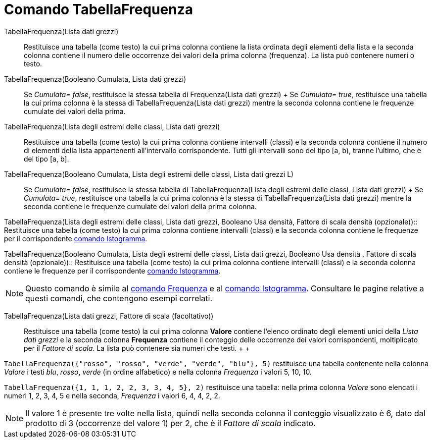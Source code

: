= Comando TabellaFrequenza

TabellaFrequenza(Lista dati grezzi)::
  Restituisce una tabella (come testo) la cui prima colonna contiene la lista ordinata degli elementi della lista e la
  seconda colonna contiene il numero delle occorrenze dei valori della prima colonna (frequenza). La lista può contenere
  numeri o testo.

TabellaFrequenza(Booleano Cumulata, Lista dati grezzi)::
  Se _Cumulata= false_, restituisce la stessa tabella di Frequenza(Lista dati grezzi)
  +
  Se _Cumulata= true_, restituisce una tabella la cui prima colonna è la stessa di TabellaFrequenza(Lista dati grezzi)
  mentre la seconda colonna contiene le frequenze cumulate dei valori della prima.

TabellaFrequenza(Lista degli estremi delle classi, Lista dati grezzi)::
  Restituisce una tabella (come testo) la cui prima colonna contiene intervalli (classi) e la seconda colonna contiene
  il numero di elementi della lista appartenenti all'intervallo corrispondente. Tutti gli intervalli sono del tipo [a,
  b), tranne l'ultimo, che è del tipo [a, b].

TabellaFrequenza(Booleano Cumulata, Lista degli estremi delle classi, Lista dati grezzi L)::
  Se _Cumulata= false_, restituisce la stessa tabella di TabellaFrequenza(Lista degli estremi delle classi, Lista dati
  grezzi)
  +
  Se _Cumulata= true_, restituisce una tabella la cui prima colonna è la stessa di TabellaFrequenza(Lista dati grezzi)
  mentre la seconda contiene le frequenze cumulate dei valori della prima colonna.

TabellaFrequenza(Lista degli estremi delle classi, Lista dati grezzi, Booleano Usa densità, Fattore di scala densità
(opzionale))::
  Restituisce una tabella (come testo) la cui prima colonna contiene intervalli (classi) e la seconda colonna contiene
  le frequenze per il corrispondente xref:/commands/Comando_Istogramma.adoc[comando Istogramma].

TabellaFrequenza(Booleano Cumulata, Lista degli estremi delle classi, Lista dati grezzi, Booleano Usa densità , Fattore
di scala densità (opzionale))::
  Restituisce una tabella (come testo) la cui prima colonna contiene intervalli (classi) e la seconda colonna contiene
  le frequenze per il corrispondente xref:/commands/Comando_Istogramma.adoc[comando Istogramma].

[NOTE]
====

Questo comando è simile al xref:/commands/Comando_Frequenza.adoc[comando Frequenza] e al
xref:/commands/Comando_Istogramma.adoc[comando Istogramma]. Consultare le pagine relative a questi comandi, che
contengono esempi correlati.

====

TabellaFrequenza(Lista dati grezzi, Fattore di scala (facoltativo))::
  Restituisce una tabella (come testo) la cui prima colonna *Valore* contiene l'elenco ordinato degli elementi unici
  della _Lista dati grezzi_ e la seconda colonna *Frequenza* contiene il conteggio delle occorrenze dei valori
  corrispondenti, moltiplicato per il _Fattore di scala_. La lista può contenere sia numeri che testi.
  +
  +

[EXAMPLE]
====

`TabellaFrequenza({"rosso", "rosso", "verde", "verde", "blu"}, 5)` restituisce una tabella contenente nella colonna
_Valore_ i testi _blu_, _rosso_, _verde_ (in ordine alfabetico) e nella colonna _Frequenza_ i valori 5, 10, 10.

====

[EXAMPLE]
====

`TabellaFrequenza({1, 1, 1, 2, 2, 3, 3, 4, 5}, 2)` restituisce una tabella: nella prima colonna _Valore_ sono elencati i
numeri 1, 2, 3, 4, 5 e nella seconda, _Frequenza_ i valori 6, 4, 4, 2, 2.

====

[NOTE]
====

Il valore 1 è presente tre volte nella lista, quindi nella seconda colonna il conteggio visualizzato è 6, dato dal
prodotto di 3 (occorrenze del valore 1) per 2, che è il _Fattore di scala_ indicato.

====
